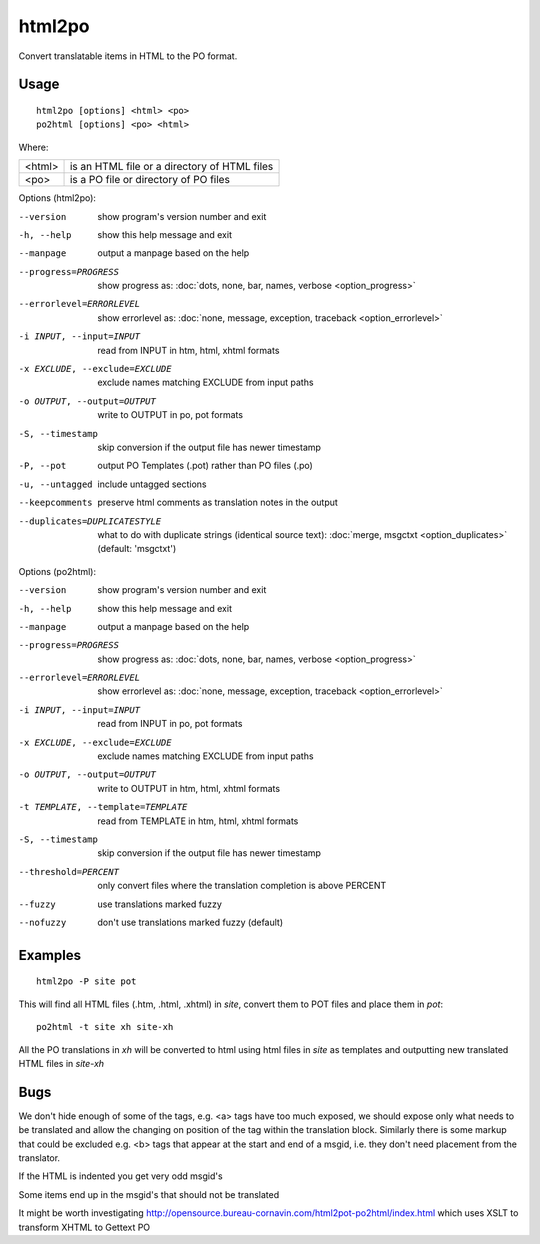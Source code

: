 
.. _html2po:
.. _po2html:

html2po
*******

Convert translatable items in HTML to the PO format.

.. _html2po#usage:

Usage
=====

::

  html2po [options] <html> <po>
  po2html [options] <po> <html>

Where:

+---------+-----------------------------------------------+
| <html>  | is an HTML file or a directory of HTML files  |
+---------+-----------------------------------------------+
| <po>    | is a PO file or directory of PO files         |
+---------+-----------------------------------------------+

Options (html2po):

--version            show program's version number and exit
-h, --help           show this help message and exit
--manpage            output a manpage based on the help
--progress=PROGRESS    show progress as: :doc:`dots, none, bar, names, verbose <option_progress>`
--errorlevel=ERRORLEVEL
                      show errorlevel as: :doc:`none, message, exception,
                      traceback <option_errorlevel>`
-i INPUT, --input=INPUT   read from INPUT in htm, html, xhtml formats
-x EXCLUDE, --exclude=EXCLUDE  exclude names matching EXCLUDE from input paths
-o OUTPUT, --output=OUTPUT  write to OUTPUT in po, pot formats
-S, --timestamp      skip conversion if the output file has newer timestamp
-P, --pot            output PO Templates (.pot) rather than PO files (.po)
-u, --untagged       include untagged sections
--keepcomments       preserve html comments as translation notes in the output
--duplicates=DUPLICATESTYLE
                      what to do with duplicate strings (identical source
                      text): :doc:`merge, msgctxt <option_duplicates>`
                      (default: 'msgctxt')


Options (po2html):

--version            show program's version number and exit
-h, --help           show this help message and exit
--manpage            output a manpage based on the help
--progress=PROGRESS    show progress as: :doc:`dots, none, bar, names, verbose <option_progress>`
--errorlevel=ERRORLEVEL
                      show errorlevel as: :doc:`none, message, exception,
                      traceback <option_errorlevel>`
-i INPUT, --input=INPUT   read from INPUT in po, pot formats
-x EXCLUDE, --exclude=EXCLUDE   exclude names matching EXCLUDE from input paths
-o OUTPUT, --output=OUTPUT  write to OUTPUT in htm, html, xhtml formats
-t TEMPLATE, --template=TEMPLATE   read from TEMPLATE in htm, html, xhtml formats
-S, --timestamp      skip conversion if the output file has newer timestamp
--threshold=PERCENT  only convert files where the translation completion is above PERCENT
--fuzzy              use translations marked fuzzy
--nofuzzy            don't use translations marked fuzzy (default)


.. _html2po#examples:

Examples
========

::

  html2po -P site pot

This will find all HTML files (.htm, .html, .xhtml) in *site*, convert them to
POT files and place them in *pot*::

  po2html -t site xh site-xh

All the PO translations in *xh* will be converted to html using html files in
*site* as templates and outputting new translated HTML files in *site-xh*

.. _html2po#bugs:

Bugs
====

We don't hide enough of some of the tags, e.g. <a> tags have too much exposed,
we should expose only what needs to be translated and allow the changing on
position of the tag within the translation block.  Similarly there is some
markup that could be excluded e.g. <b> tags that appear at the start and end of
a msgid, i.e. they don't need placement from the translator.

If the HTML is indented you get very odd msgid's

Some items end up in the msgid's that should not be translated

It might be worth investigating
http://opensource.bureau-cornavin.com/html2pot-po2html/index.html which uses
XSLT to transform XHTML to Gettext PO
